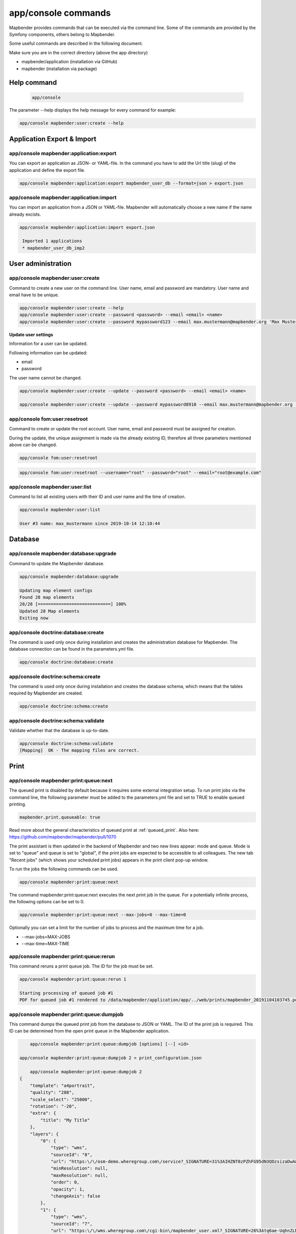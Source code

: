 .. _commands:

app/console commands
====================

Mapbender provides commands that can be executed via the command line. Some of the commands are provided by the Symfony components, others belong to Mapbender. 

Some useful commands are described in the following document.

Make sure you are in the correct directory (above the app directory)

* mapbender/application (installation via GitHub)

* mapbender (installation via package)

    
Help command
------------

  .. code-block:: yaml

    app/console  


The parameter --help displays the help message for every command for example:   

.. code-block:: yaml

    app/console mapbender:user:create --help
   

Application Export & Import
----------------------------

app/console mapbender:application:export 
****************************************

You can export an application as JSON- or YAML-file. In the command you have to add the Url title (slug) of the application and define the export file.

.. code-block:: yaml

   app/console mapbender:application:export mapbender_user_db --format=json > export.json


app/console mapbender:application:import
****************************************

You can import an application from a JSON or YAML-file. Mapbender will automatically choose a new name if the name already excists.  

.. code-block:: yaml
   
   app/console mapbender:application:import export.json
    
    Imported 1 applications
    * mapbender_user_db_imp2


User administration
--------------------

app/console mapbender:user:create 
*********************************

Command to create a new user on the command line. 
User name, email and password are mandatory. User name and email have to be unique.
 

.. code-block:: yaml

    app/console mapbender:user:create --help
    app/console mapbender:user:create --password <password> --email <email> <name>
    app/console mapbender:user:create --password mypassword123 --email max.mustermann@mapbender.org 'Max Mustermann' 
   
   
**Update user settings**

Information for a user can be updated.

Following information can be updated:

* email
* password

The user name cannot be changed.

.. code-block:: yaml
   
    app/console mapbender:user:create --update --password <password> --email <email> <name>

    app/console mapbender:user:create --update --password mypassword8910 --email max.mustermann@mapbender.org 'Max Mustermann'
    

app/console fom:user:resetroot
******************************

Command to create or update the root account. User name, email and password must be assigned for creation.

During the update, the unique assignment is made via the already existing ID, therefore all three parameters mentioned above can be changed.  


.. code-block:: yaml

	app/console fom:user:resetroot


.. code-block:: yaml

	app/console fom:user:resetroot --username="root" --password="root" --email="root@example.com"



app/console mapbender:user:list
*******************************

Command to list all existing users with their ID and user name and the time of creation.


.. code-block:: yaml

	app/console mapbender:user:list
        
	User #3 name: max_mustermann since 2019-10-14 12:10:44
    
    
Database
---------
    
app/console mapbender:database:upgrade 
**************************************

Command to update the Mapbender database. 


.. code-block:: yaml

	app/console mapbender:database:upgrade 
	
	Updating map element configs
	Found 28 map elements
	28/28 [============================] 100%
	Updated 28 Map elements
	Exiting now



app/console doctrine:database:create 
************************************

The command is used only once during installation and creates the administration database for Mapbender. The database connection can be found in the parameters.yml file. 


.. code-block:: yaml

	app/console doctrine:database:create



app/console doctrine:schema:create 
**********************************

The command is used only once during installation and creates the database schema, which means that the tables required by Mapbender are created.


.. code-block:: yaml

	app/console doctrine:schema:create
	
	
app/console doctrine:schema:validate
************************************

Validate whether that the database is up-to-date.


.. code-block:: yaml	

	app/console doctrine:schema:validate
	[Mapping]  OK - The mapping files are correct.


Print
-----

app/console mapbender:print:queue:next
**************************************

The queued print is disabled by default because it requires some external integration setup. To run print jobs via the command line, the following parameter must be added to the parameters.yml file and set to TRUE to enable queued printing.

.. code-block:: yaml

	mapbender.print.queueable: true

Read more about the general characteristics of queued print at :ref:`queued_print`. Also here: https://github.com/mapbender/mapbender/pull/1070


The print assistant is then updated in the backend of Mapbender and two new lines appear: mode and queue. 
Mode is set to "queue" and queue is set to "global", if the print jobs are expected to be accessible to all colleagues. 
The new tab "Recent jobs" (which shows your scheduled print jobs) appears in the print client pop-up window. 

To run the jobs the following commands can be used.


.. code-block:: yaml		

	app/console mapbender:print:queue:next
	
The command mapbender:print:queue:next executes the next print job in the queue. For a potentially infinite process, the following options can be set to 0.


.. code-block:: yaml

	app/console mapbender:print:queue:next --max-jobs=0 --max-time=0

Optionally you can set a limit for the number of jobs to process and the maximum time for a job.  

* --max-jobs=MAX-JOBS
* --max-time=MAX-TIME  


app/console mapbender:print:queue:rerun 
***************************************

This command reruns a print queue job. The ID for the job must be set. 

.. code-block:: yaml

	app/console mapbender:print:queue:rerun 1
	
	Starting processing of queued job #1
	PDF for queued job #1 rendered to /data/mapbender/application/app/../web/prints/mapbender_20191104103745.pdf

	
	
app/console mapbender:print:queue:dumpjob 
*****************************************

This command dumps the queued print job from the database to JSON or YAML. The ID of the print job is required. This ID can be determined from the open print queue in the Mapbender application.

.. code-block:: yaml

	app/console mapbender:print:queue:dumpjob [options] [--] <id>
    
    app/console mapbender:print:queue:dumpjob 2 > print_configuration.json
	
	app/console mapbender:print:queue:dumpjob 2 
    {
        "template": "a4portrait",
        "quality": "288",
        "scale_select": "25000",
        "rotation": "-20",
        "extra": {
            "title": "My Title"
        },
        "layers": {
            "0": {
                "type": "wms",
                "sourceId": "8",
                "url": "https:\/\/osm-demo.wheregroup.com\/service?_SIGNATURE=31%3AIHZNT0zPZhFG95dN3QOzsizaDwA&TRANSPARENT=TRUE&FORMAT=image%2Fpng&VERSION=1.3.0&EXCEPTIONS=INIMAGE&SERVICE=WMS&REQUEST=GetMap&STYLES=&LAYERS=osm&_OLSALT=0.3940783483836241&CRS=EPSG%3A25832&BBOX=363375.30907721,5626747.0157598,368124.31589362,5620823.2546257&WIDTH=512&HEIGHT=512",
                "minResolution": null,
                "maxResolution": null,
                "order": 0,
                "opacity": 1,
                "changeAxis": false
            },
            "1": {
                "type": "wms",
                "sourceId": "7",
                "url": "https:\/\/wms.wheregroup.com\/cgi-bin\/mapbender_user.xml?_SIGNATURE=26%3Atq6ae-UqhnZLMjiQlLrj-wCHiOI&TRANSPARENT=TRUE&FORMAT=image%2Fpng&VERSION=1.3.0&EXCEPTIONS=INIMAGE&SERVICE=WMS&REQUEST=GetMap&STYLES=&LAYERS=Mapbender_User&_OLSALT=0.6831931928241708&CRS=EPSG%3A25832&BBOX=363375.30907721,5626747.0157598,368124.31589362,5620823.2546257&WIDTH=2400&HEIGHT=1141",
                "minResolution": null,
                "maxResolution": null,
                "order": 0,
                "opacity": 0.85,
                "changeAxis": false
            },
            "2": {
                "type": "wms",
                "sourceId": "7",
                "url": "https:\/\/wms.wheregroup.com\/cgi-bin\/mapbender_user.xml?_SIGNATURE=26%3Atq6ae-UqhnZLMjiQlLrj-wCHiOI&TRANSPARENT=TRUE&FORMAT=image%2Fpng&VERSION=1.3.0&EXCEPTIONS=INIMAGE&SERVICE=WMS&REQUEST=GetMap&STYLES=&LAYERS=Mapbender_Names&_OLSALT=0.6831931928241708&CRS=EPSG%3A25832&BBOX=363375.30907721,5626747.0157598,368124.31589362,5620823.2546257&WIDTH=2400&HEIGHT=1141",
                "minResolution": null,
                "maxResolution": null,
                "order": 1,
                "opacity": 0.85,
                "changeAxis": false
            }
        },
        "width": 1920,
        "height": 913,
        "center": {
            "x": 365749.81248542,
            "y": 5623785.1351928
        },
        "extent": {
            "width": 4749.006816409994,
            "height": 5923.761134099215
        },
        "overview": {
            "layers": {
                "0": "https:\/\/osm-demo.wheregroup.com\/service?_signature=31%3AIHZNT0zPZhFG95dN3QOzsizaDwA&TRANSPARENT=TRUE&FORMAT=image%2Fpng&VERSION=1.3.0&EXCEPTIONS=INIMAGE&SERVICE=WMS&REQUEST=GetMap&STYLES=&LAYERS=osm&CRS=EPSG%3A25832&BBOX=350757.32820012,5616536.5348653,377637.46662208,5629318.6006879&WIDTH=250&HEIGHT=125"
            },
            "center": {
                "x": 364197.3974111,
                "y": 5622927.5677766
            },
            "height": 78125,
            "changeAxis": false
        },
        "mapDpi": 90.714,
        "extent_feature": {
            "0": {
                "x": 362505.8322437394,
                "y": 5625755.14826519
            },
            "1": {
                "x": 366968.4389051802,
                "y": 5627379.404257199
            },
            "2": {
                "x": 368994.48453732743,
                "y": 5621812.889632087
            },
            "3": {
                "x": 364531.877875887,
                "y": 5620188.63364008
            },
            "4": {
                "x": 362505.8322437394,
                "y": 5625755.14826519
            }
        },
        "userId": null,
        "userName": null,
        "legendpage_image": {
            "type": "resource",
            "path": "images\/legendpage_image.png"
        }
    }

app/console mapbender:print:runJob
**********************************

Command to run a print job from a saved job definition. The JSON file created with the previously described command (app/console mapbender:print:dumpjob) will create a pdf print output.
		

.. code-block:: yaml	

	app/console mapbender:print:runJob print_configuration.json /tmp/print.pdf
	

app/console mapbender:print:queue:repair 
****************************************

If a print job in the queue has crashed, e.g. a WMS service is not accessible, printing cannot be performed. 
The command resets the status of the print jobs so that they can be executed again.  
	

.. code-block:: yaml		

	app/console mapbender:print:queue:repair 
	
	
app/console mapbender:print:queue:clean
***************************************

This command purges old jobs from the print queue (database and files). This includes created PDFs as well as corresponding database entries for the print jobs which are listed in the table called "mb_print_queue". With the command the expiring age can be set, for example, 20 can be used to delete all jobs older than 20 days.

.. code-block:: yaml	
	
	app/console mapbender:print:queue:clean 20
	
	Print queue clean process started.
	Deleted 0 print queue item(s)



app/console mapbender:print:queue:gcfiles 
*****************************************

gcfiles means "garbage collection files". This command deletes unreferenced files from print queue storage path. This can happen, for example, if a job is deleted from the database or the file path to the PDFs is no longer up-to-date.

.. code-block:: yaml

	app/console mapbender:print:queue:gcfiles
	
	No unreferenced local files found


Mailer
------

app/console debug:swiftmailer
*****************************

Command displays the configured mailer(s)

.. code-block:: yaml

	app/console debug:swiftmailer 

   
Server
------
 
app/console server:run
**********************

This command runs the PHP's built-in web server. The terminal displays that the server is running on the given local address (http://127.0.0.1:8000). 
In this mode you can work locally with Mapbender.

Quit the server with CONTROL-C. 



.. code-block:: yaml

	app/console server:run
	
	[OK] Server running on http://127.0.0.1:8000                                                                           
    	// Quit the server with CONTROL-C. 
    


app/console server:start
************************

The command starts the PHP's built-in web server in the background. 

In the terminal appears a message saying that the web server is listening on the displayed address (http://127.0.0.1:8000)


.. code-block:: yaml

	app/console server:start
	
	[OK] Web server listening on http://127.0.0.1:8000        


app/console server:stop
***********************

The command stops the PHP's built-in web server. A message appears in the terminal that the server with this specified address was stopped (http://127.0.0.1:8000).


.. code-block:: yaml

	app/console server:stop
	
	

app/console server:status
*************************

Outputs the status of the built-in web server for the given address.


.. code-block:: yaml

	app/console server:status
    
 
Clear cache 

app/console cache:clear
***********************

The command clear the cache directory.
 
Dev:



.. code-block:: yaml

		app/console cache:clear --env=dev
        
		
Prod:


.. code-block:: yaml	

		app/console cache:clear --env=prod --no-debug
        
    
WMS Services
------------

app/console mapbender:wms:add
***********************************

Adds a new WMS Source to your Mapbender Service repository.

.. code-block:: yaml

    app/console mapbender:wms:add https://osm-demo.wheregroup.com/service?VERSION=1.3.0&Service=WMS&request=getCapabilities
    
    * <empty name> OpenStreetMap (WhereGroup)
    * * osm OpenStreetMap
    * * osm-grey OpenStreetMap (grey scale)
    Saved new source #76


app/console mapbender:wms:parse:url
***********************************

Command to parse a GetCapabilities document by url. The command can be used to validate a WMS Url.

.. code-block:: yaml

    app/console mapbender:wms:parse:url --validate https://osm-demo.wheregroup.com/service?VERSION=1.3.0&Service=WMS&request=getCapabilities


app/console mapbender:wms:reload:file
*************************************

Command to reload (update) a WMS source from given file.

.. code-block:: yaml

   app/console mapbender:wms:reload:url 76 /var/www/html/service.xml


The following additional options are possible:

* --deactivate-new-layers  If set, newly added layers will be deactivated in existing instances. Deactivated layers are not visible in the frontend.
* --deselect-new-layers    If set, newly added layers will be deselected in existing instances. Deselected layers are not visible on the map by default, but appear in the layer tree and can be selected by users.


app/console mapbender:wms:reload:url
************************************

Command to reload (update) a WMS source from given url.

.. code-block:: yaml

   app/console mapbender:wms:reload:url 76 https://osm-demo.wheregroup.com/service?VERSION=1.3.0&Service=WMS&request=getCapabilities


The following additional options are possible:

* --user=USER              Username (basicauth) [default: ""]
* --password=PASSWORD      Password (basic auth) [default: ""]
* --deactivate-new-layers  If set, newly added layers will be deactivated in existing instances. Deactivated layers are not visible in the frontend.
* --deselect-new-layers    If set, newly added layers will be deselected in existing instances. Deselected layers are not visible on the map by default, but appear in the layer tree and can be selected by users.


app/console mapbender:wms:show
******************************

Command to displays layer information of a persisted WMS source. You have to parse the ID of the WMS Source to get the information.

.. code-block:: yaml

   app/console mapbender:wms:show 76
   
     Source describes 3 layers:
     * <empty name> OpenStreetMap (WhereGroup)
     * * osm OpenStreetMap
     * * osm-grey OpenStreetMap (grey scale)



app/console mapbender:wms:validate:url 
**************************************

Command to check the accessibility of the WMS data source. The available layers are listed, if the service is accessible. 

.. code-block:: yaml

    app/console mapbender:wms:validate:url "https://osm-demo.wheregroup.com/service?VERSION=1.3.0"
    
	WMS source loaded and validated
	Source describes 3 layers:
	* OpenStreetMap (WhereGroup)
	* OpenStreetMap
	* OpenStreetMap (grey scale)
    
    
Other
-----

app/console mapbender:source:rewrite:host 
*****************************************

Command to update the host name in the source URLs. Like this it is not necessary to reload Service capabilities.

.. code-block:: yaml

    app/console mapbender:source:rewrite:host "https://osm-demo.wheregroup.com" "http://osm-demo.wheregroup.com" 
    
	3 modified urls in WMS source #5 / OpenStreetMap (OSM) Demo WhereGroup
	Summary:
	1 sources changed
	3 urls changed
	4 sources unchanged
	14 urls unchanged
    

.. _mapbender_config_check:

app/console mapbender:config:check 
**********************************

Command to check the system configuration and mapbender requirements. Useful command to determine whether dependencies are compliant and database access works.

.. code-block:: yaml

	app/console mapbender:config:check 


.. hint:: Please note that config:check will use the php-cli version. The settings may be different from your webserver PHP settings. Please use php -r 'phpinfo();' to show your PHP webserver settings.


The following requirements are checked and displayed:

* Databse connections
* PHP Version 
* System requirements 
* Asset Folders
* FastCGI
* Apache modus (rewrite)
* PHP ini
* loaded PHP extensions
* Directory permissions

app/console mapbender:version
*****************************

The command outputs the current version of Mapbender.

.. code-block:: yaml

	app/console mapbender:version
	 
	Mapbender 3.3.4
 
	
app/console debug:config
************************

Command lists all registered bundles (packages) and, if available, their aliases.
 
.. code-block:: yaml		

	app/console debug:config	
